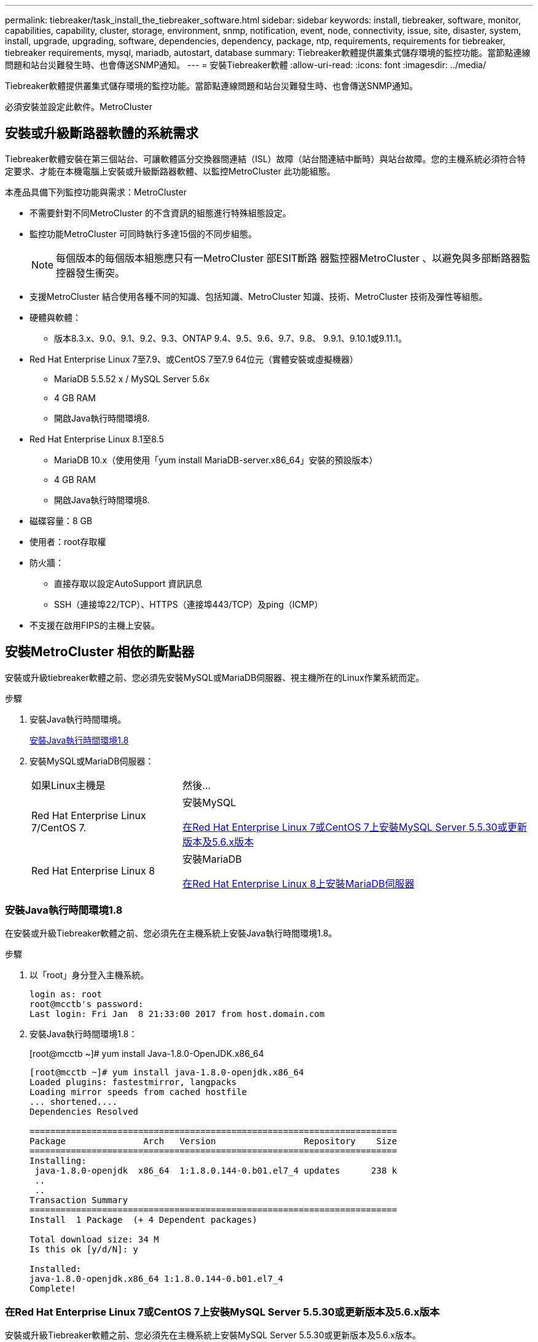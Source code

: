 ---
permalink: tiebreaker/task_install_the_tiebreaker_software.html 
sidebar: sidebar 
keywords: install, tiebreaker, software, monitor, capabilities, capability, cluster, storage, environment, snmp, notification, event, node, connectivity, issue, site, disaster, system, install, upgrade, upgrading, software, dependencies, dependency, package, ntp, requirements, requirements for tiebreaker, tiebreaker requirements, mysql, mariadb, autostart, database 
summary: Tiebreaker軟體提供叢集式儲存環境的監控功能。當節點連線問題和站台災難發生時、也會傳送SNMP通知。 
---
= 安裝Tiebreaker軟體
:allow-uri-read: 
:icons: font
:imagesdir: ../media/


[role="lead"]
Tiebreaker軟體提供叢集式儲存環境的監控功能。當節點連線問題和站台災難發生時、也會傳送SNMP通知。

必須安裝並設定此軟件。MetroCluster



== 安裝或升級斷路器軟體的系統需求

Tiebreaker軟體安裝在第三個站台、可讓軟體區分交換器間連結（ISL）故障（站台間連結中斷時）與站台故障。您的主機系統必須符合特定要求、才能在本機電腦上安裝或升級斷路器軟體、以監控MetroCluster 此功能組態。

本產品具備下列監控功能與需求：MetroCluster

* 不需要針對不同MetroCluster 的不含資訊的組態進行特殊組態設定。
* 監控功能MetroCluster 可同時執行多達15個的不同步組態。
+

NOTE: 每個版本的每個版本組態應只有一MetroCluster 部ESIT斷路 器監控器MetroCluster 、以避免與多部斷路器監控器發生衝突。

* 支援MetroCluster 結合使用各種不同的知識、包括知識、MetroCluster 知識、技術、MetroCluster 技術及彈性等組態。
* 硬體與軟體：
+
** 版本8.3.x、9.0、9.1、9.2、9.3、ONTAP 9.4、9.5、9.6、9.7、9.8、 9.9.1、9.10.1或9.11.1。


* Red Hat Enterprise Linux 7至7.9、或CentOS 7至7.9 64位元（實體安裝或虛擬機器）
+
** MariaDB 5.5.52 x / MySQL Server 5.6x
** 4 GB RAM
** 開啟Java執行時間環境8.


* Red Hat Enterprise Linux 8.1至8.5
+
** MariaDB 10.x（使用使用「yum install MariaDB-server.x86_64」安裝的預設版本）
** 4 GB RAM
** 開啟Java執行時間環境8.




* 磁碟容量：8 GB
* 使用者：root存取權
* 防火牆：
+
** 直接存取以設定AutoSupport 資訊訊息
** SSH（連接埠22/TCP）、HTTPS（連接埠443/TCP）及ping（ICMP）


* 不支援在啟用FIPS的主機上安裝。




== 安裝MetroCluster 相依的斷點器

安裝或升級tiebreaker軟體之前、您必須先安裝MySQL或MariaDB伺服器、視主機所在的Linux作業系統而定。

.步驟
. 安裝Java執行時間環境。
+
<<install-java-1-8,安裝Java執行時間環境1.8>>

. 安裝MySQL或MariaDB伺服器：
+
[cols="30,70"]
|===


| 如果Linux主機是 | 然後... 


 a| 
Red Hat Enterprise Linux 7/CentOS 7.
 a| 
安裝MySQL

<<install-mysql-redhat,在Red Hat Enterprise Linux 7或CentOS 7上安裝MySQL Server 5.5.30或更新版本及5.6.x版本>>



 a| 
Red Hat Enterprise Linux 8
 a| 
安裝MariaDB

<<install-mariadb,在Red Hat Enterprise Linux 8上安裝MariaDB伺服器>>

|===




=== 安裝Java執行時間環境1.8

在安裝或升級Tiebreaker軟體之前、您必須先在主機系統上安裝Java執行時間環境1.8。

.步驟
. 以「root」身分登入主機系統。
+
[listing]
----

login as: root
root@mcctb's password:
Last login: Fri Jan  8 21:33:00 2017 from host.domain.com
----
. 安裝Java執行時間環境1.8：
+
[root@mcctb ~]# yum install Java-1.8.0-OpenJDK.x86_64

+
....
[root@mcctb ~]# yum install java-1.8.0-openjdk.x86_64
Loaded plugins: fastestmirror, langpacks
Loading mirror speeds from cached hostfile
... shortened....
Dependencies Resolved

=======================================================================
Package               Arch   Version                 Repository    Size
=======================================================================
Installing:
 java-1.8.0-openjdk  x86_64  1:1.8.0.144-0.b01.el7_4 updates      238 k
 ..
 ..
Transaction Summary
=======================================================================
Install  1 Package  (+ 4 Dependent packages)

Total download size: 34 M
Is this ok [y/d/N]: y

Installed:
java-1.8.0-openjdk.x86_64 1:1.8.0.144-0.b01.el7_4
Complete!
....




=== 在Red Hat Enterprise Linux 7或CentOS 7上安裝MySQL Server 5.5.30或更新版本及5.6.x版本

安裝或升級Tiebreaker軟體之前、您必須先在主機系統上安裝MySQL Server 5.5.30或更新版本及5.6.x版本。

.步驟
. 以「root」身分登入主機系統。
+
[listing]
----

login as: root
root@mcctb's password:
Last login: Fri Jan  8 21:33:00 2016 from host.domain.com
----
. 將MySQL儲存庫新增至主機系統：
+
[root@mcctb ~]# yum localinstall \https://dev.mysql.com/get/mysql57-community-release-el6-11.noarch.rpm`

+
....

Loaded plugins: product-id, refresh-packagekit, security, subscription-manager
Setting up Local Package Process
Examining /var/tmp/yum-root-LLUw0r/mysql-community-release-el6-5.noarch.rpm: mysql-community-release-el6-5.noarch
Marking /var/tmp/yum-root-LLUw0r/mysql-community-release-el6-5.noarch.rpm to be installed
Resolving Dependencies
--> Running transaction check
---> Package mysql-community-release.noarch 0:el6-5 will be installed
--> Finished Dependency Resolution
Dependencies Resolved
================================================================================
Package               Arch   Version
                                    Repository                             Size
================================================================================
Installing:
mysql-community-release
                       noarch el6-5 /mysql-community-release-el6-5.noarch 4.3 k
Transaction Summary
================================================================================
Install       1 Package(s)
Total size: 4.3 k
Installed size: 4.3 k
Is this ok [y/N]: y
Downloading Packages:
Running rpm_check_debug
Running Transaction Test
Transaction Test Succeeded
Running Transaction
  Installing : mysql-community-release-el6-5.noarch                         1/1
  Verifying  : mysql-community-release-el6-5.noarch                         1/1
Installed:
  mysql-community-release.noarch 0:el6-5
Complete!
....
. 停用mySQL 57儲存庫：
+
[root@mcctb ~]# yum-config-manager -disablemysql57-community

. 啟用mySQL 56儲存庫：
+
[root@mcctb ~]# yum-config-manager --enable mysql56-community

. 啟用儲存庫：
+
[root@mcctb ~]# yum repolist enabled| grep "mysql.*-community.*

+
....

mysql-connectors-community           MySQL Connectors Community            21
mysql-tools-community                MySQL Tools Community                 35
mysql56-community                    MySQL 5.6 Community Server           231
....
. 安裝MySQL社群伺服器：
+
[root@mcctb ~]# yum install mysql-community-server'

+
[listing]
----

Loaded plugins: product-id, refresh-packagekit, security, subscription-manager
This system is not registered to Red Hat Subscription Management. You can use subscription-manager
to register.
Setting up Install Process
Resolving Dependencies
--> Running transaction check
.....Output truncated.....
---> Package mysql-community-libs-compat.x86_64 0:5.6.29-2.el6 will be obsoleting
--> Finished Dependency Resolution
Dependencies Resolved
==============================================================================
Package                          Arch   Version       Repository          Size
==============================================================================
Installing:
 mysql-community-client         x86_64  5.6.29-2.el6  mysql56-community  18  M
     replacing  mysql.x86_64 5.1.71-1.el6
 mysql-community-libs           x86_64  5.6.29-2.el6  mysql56-community  1.9 M
     replacing  mysql-libs.x86_64 5.1.71-1.el6
 mysql-community-libs-compat    x86_64  5.6.29-2.el6  mysql56-community  1.6 M
     replacing  mysql-libs.x86_64 5.1.71-1.el6
 mysql-community-server         x86_64  5.6.29-2.el6  mysql56-community  53  M
     replacing  mysql-server.x86_64 5.1.71-1.el6
Installing for dependencies:
mysql-community-common          x86_64  5.6.29-2.el6  mysql56-community   308 k

Transaction Summary
===============================================================================
Install       5 Package(s)
Total download size: 74 M
Is this ok [y/N]: y
Downloading Packages:
(1/5): mysql-community-client-5.6.29-2.el6.x86_64.rpm       |  18 MB     00:28
(2/5): mysql-community-common-5.6.29-2.el6.x86_64.rpm       | 308 kB     00:01
(3/5): mysql-community-libs-5.6.29-2.el6.x86_64.rpm         | 1.9 MB     00:05
(4/5): mysql-community-libs-compat-5.6.29-2.el6.x86_64.rpm  | 1.6 MB     00:05
(5/5): mysql-community-server-5.6.29-2.el6.x86_64.rpm       |  53 MB     03:42
-------------------------------------------------------------------------------
Total                                              289 kB/s |  74 MB     04:24
warning: rpmts_HdrFromFdno: Header V3 DSA/SHA1 Signature, key ID 5072e1f5: NOKEY
Retrieving key from file:/etc/pki/rpm-gpg/RPM-GPG-KEY-mysql
Importing GPG key 0x5072E1F5:
 Userid : MySQL Release Engineering <mysql-build@oss.oracle.com>
Package: mysql-community-release-el6-5.noarch
         (@/mysql-community-release-el6-5.noarch)
 From   : file:/etc/pki/rpm-gpg/RPM-GPG-KEY-mysql
Is this ok [y/N]: y
Running rpm_check_debug
Running Transaction Test
Transaction Test Succeeded
Running Transaction
  Installing : mysql-community-common-5.6.29-2.el6.x86_64
....Output truncated....
1.el6.x86_64                                                               7/8
  Verifying  : mysql-5.1.71-1.el6.x86_64                       	           8/8
Installed:
  mysql-community-client.x86_64 0:5.6.29-2.el6
  mysql-community-libs.x86_64 0:5.6.29-2.el6
  mysql-community-libs-compat.x86_64 0:5.6.29-2.el6
  mysql-community-server.x86_64 0:5.6.29-2.el6

Dependency Installed:
  mysql-community-common.x86_64 0:5.6.29-2.el6

Replaced:
  mysql.x86_64 0:5.1.71-1.el6 mysql-libs.x86_64 0:5.1.71-1.el6
  mysql-server.x86_64 0:5.1.71-1.el6
Complete!
----
. 啟動MySQL伺服器：
+
[root@mcctb ~]#服務mysqLD start]

+
....

Initializing MySQL database:  2016-04-05 19:44:38 0 [Warning] TIMESTAMP
with implicit DEFAULT value is deprecated. Please use
--explicit_defaults_for_timestamp server option (see documentation
for more details).
2016-04-05 19:44:38 0 [Note] /usr/sbin/mysqld (mysqld 5.6.29)
        starting as process 2487 ...
2016-04-05 19:44:38 2487 [Note] InnoDB: Using atomics to ref count
        buffer pool pages
2016-04-05 19:44:38 2487 [Note] InnoDB: The InnoDB memory heap is disabled
....Output truncated....
2016-04-05 19:44:42 2509 [Note] InnoDB: Shutdown completed; log sequence
       number 1625987

PLEASE REMEMBER TO SET A PASSWORD FOR THE MySQL root USER!
To do so, start the server, then issue the following commands:

  /usr/bin/mysqladmin -u root password 'new-password'
  /usr/bin/mysqladmin -u root -h mcctb password 'new-password'

Alternatively, you can run:
  /usr/bin/mysql_secure_installation

which will also give you the option of removing the test
databases and anonymous user created by default.  This is
strongly recommended for production servers.
.....Output truncated.....
WARNING: Default config file /etc/my.cnf exists on the system
This file will be read by default by the MySQL server
If you do not want to use this, either remove it, or use the
--defaults-file argument to mysqld_safe when starting the server

                                                           [  OK  ]
Starting mysqld:                                           [  OK  ]
....
. 確認MySQL伺服器正在執行：
+
[root@mcctb ~]#服務mysqLD狀態

+
[listing]
----

mysqld (pid  2739) is running...
----
. 設定安全性和密碼設定：
+
[root@mcctb ~]# mysql_secure_installation]

+
....

NOTE: RUNNING ALL PARTS OF THIS SCRIPT IS RECOMMENDED FOR ALL MySQL
       SERVERS IN PRODUCTION USE!  PLEASE READ EACH STEP CAREFULLY!

 In order to log into MySQL to secure it, we'll need the current
 password for the root user.  If you've just installed MySQL, and
 you haven't set the root password yet, the password will be blank,
 so you should just press enter here.

 Enter current password for root (enter for none):   <== on default install
                                                         hit enter here
 OK, successfully used password, moving on...

 Setting the root password ensures that nobody can log into the MySQL
 root user without the proper authorization.

 Set root password? [Y/n] y
 New password:
 Re-enter new password:
 Password updated successfully!
 Reloading privilege tables..
  ... Success!

 By default, a MySQL installation has an anonymous user, allowing anyone
 to log into MySQL without having to have a user account created for
 them.  This is intended only for testing, and to make the installation
 go a bit smoother.  You should remove them before moving into a
 production environment.

 Remove anonymous users? [Y/n] y
  ... Success!

 Normally, root should only be allowed to connect from 'localhost'.  This
 ensures that someone cannot guess at the root password from the network.

 Disallow root login remotely? [Y/n] y
  ... Success!

 By default, MySQL comes with a database named 'test' that anyone can
 access.  This is also intended only for testing, and should be removed
 before moving into a production environment.

 Remove test database and access to it? [Y/n] y
  - Dropping test database...
 ERROR 1008 (HY000) at line 1: Can't drop database 'test';
 database doesn't exist
  ... Failed!  Not critical, keep moving...
  - Removing privileges on test database...
  ... Success!

 Reloading the privilege tables will ensure that all changes made so far
 will take effect immediately.

 Reload privilege tables now? [Y/n] y
  ... Success!

 All done!  If you've completed all of the above steps, your MySQL
 installation should now be secure.

 Thanks for using MySQL!

 Cleaning up...
....
. 驗證MySQL登入是否正常運作：
+
[root@mcctb ~]# mySQL -u root–p]

+
....

Enter password: <configured_password>
Welcome to the MySQL monitor.  Commands end with ; or \g.
Your MySQL connection id is 17
Server version: 5.6.29 MySQL Community Server (GPL)

Copyright (c) 2000, 2016, Oracle and/or its affiliates. All rights reserved.

Oracle is a registered trademark of Oracle Corporation and/or its
affiliates. Other names may be trademarks of their respective
owners.

Type 'help;' or '\h' for help. Type '\c' to clear the current input statement.
mysql>
....
+
如果MySQL登入正常運作、輸出將在「mysql>」提示字元結束。





==== 啟用MySQL自動啟動設定

您應該確定MySQL deamon的自動啟動功能已開啟。開啟MySQL精靈會在MetroCluster 系統重新開機時、自動重新啟動MySQL。如果MySQL精靈未執行、則tiebreaker軟體會繼續執行、但無法重新啟動、也無法進行組態變更。

.步驟
. 驗證MySQL在開機時是否已啟用自動啟動：
+
[root@mcctb ~]# systemctl list-unit-filesmysqld.service`

+
....
UNIT FILE          State
------------------ ----------
mysqld.service     enabled

....
+
如果MySQL在開機時未啟用自動啟動、請參閱MySQL文件、以啟用安裝的自動啟動功能。





=== 在Red Hat Enterprise Linux 8上安裝MariaDB伺服器

您必須先在主機系統上安裝MariaDB伺服器、才能安裝或升級tiebreaker軟體。

.開始之前
您的主機系統必須在Red Hat Enterprise Linux（RHEL）8上執行。

.步驟
. 以「root」身分登入主機系統。
+
....

login as: root
root@mcctb's password:
Last login: Fri Jan  8 21:33:00 2017 from host.domain.com
....
. 安裝MariaDB伺服器：
+
[root@mcctb ~]# yum install MariaDB-server.x86_64

+
....
 [root@mcctb ~]# yum install mariadb-server.x86_64
Loaded plugins: fastestmirror, langpacks
...
...

===========================================================================
 Package                      Arch   Version         Repository        Size
===========================================================================
Installing:
mariadb-server               x86_64   1:5.5.56-2.el7   base            11 M
Installing for dependencies:

Transaction Summary
===========================================================================
Install  1 Package  (+8 Dependent packages)
Upgrade             ( 1 Dependent package)

Total download size: 22 M
Is this ok [y/d/N]: y
Downloading packages:
No Presto metadata available for base warning:
/var/cache/yum/x86_64/7/base/packages/mariadb-libs-5.5.56-2.el7.x86_64.rpm:
Header V3 RSA/SHA256 Signature,
key ID f4a80eb5: NOKEY] 1.4 MB/s | 3.3 MB  00:00:13 ETA
Public key for mariadb-libs-5.5.56-2.el7.x86_64.rpm is not installed
(1/10): mariadb-libs-5.5.56-2.el7.x86_64.rpm  | 757 kB  00:00:01
..
..
(10/10): perl-Net-Daemon-0.48-5.el7.noarch.rpm|  51 kB  00:00:01
-----------------------------------------------------------------------------------------
Installed:
  mariadb-server.x86_64 1:5.5.56-2.el7

Dependency Installed:
mariadb.x86_64 1:5.5.56-2.el7
perl-Compress-Raw-Bzip2.x86_64 0:2.061-3.el7
perl-Compress-Raw-Zlib.x86_64 1:2.061-4.el7
perl-DBD-MySQL.x86_64 0:4.023-5.el7
perl-DBI.x86_64 0:1.627-4.el7
perl-IO-Compress.noarch 0:2.061-2.el7
perl-Net-Daemon.noarch 0:0.48-5.el7
perl-PlRPC.noarch 0:0.2020-14.el7

Dependency Updated:
  mariadb-libs.x86_64 1:5.5.56-2.el7
Complete!
....
. 啟動MariaDB伺服器：
+
[root@mcctb ~]# systemcl start MariaDB

. 確認MariaDB伺服器已啟動：
+
[root@mcctb ~]# systemctl狀態MariaDB

+
....

[root@mcctb ~]# systemctl status mariadb
mariadb.service - MariaDB database server
...
Nov 08 21:28:59 mcctb systemd[1]: Starting MariaDB database server...
...
Nov 08 21:29:01 scspr0523972001 systemd[1]: Started MariaDB database server.
....
+

NOTE: 確認MariaDB的「啟用自動啟動」設定已開啟。請參閱 <<mariadb-autostart>>。

. 設定安全性和密碼設定：
+
[root@mcctb ~]# mysql_secure_installation]

+
....

[root@mcctb ~]# mysql_secure_installation
NOTE: RUNNING ALL PARTS OF THIS SCRIPT IS RECOMMENDED FOR ALL MariaDB
SERVERS IN PRODUCTION USE! PLEASE READ EACH STEP CAREFULLY!
Set root password? [Y/n] y
New password:
Re-enter new password:
Password updated successfully!
Remove anonymous users? [Y/n] y
... Success!
Normally, root should only be allowed to connect from 'localhost'. This
ensures that someone cannot guess at the root password from the network.
Disallow root login remotely? [Y/n] y
... Success!
Remove test database and access to it? [Y/n] y
- Dropping test database...
... Success!
- Removing privileges on test database...
... Success!
Reload privilege tables now? [Y/n]
... Success!
Cleaning up...
All done! If you've completed all of the above steps, your MariaDB
installation should now be secure.
Thanks for using MariaDB!
....




==== 啟用MariaDB的自動啟動設定

您應該確定MariaDB的自動啟動功能已開啟。如果您未啟用自動啟動功能、MetroCluster 且駐留的系統必須重新開機、則tiebreaker軟體會繼續執行、但無法重新啟動MariaDB服務、也無法進行組態變更。

.步驟
. 啟用自動啟動服務：
+
[root@mcctb ~]# systemctl enable mariadb.service`

. 確認已啟用MariaDB、以便在開機時自動啟動：
+
[root@mcctb ~]# systemctl list-unit-filesmariadb.service`

+
....
UNIT FILE          State
------------------ ----------
mariadb.service    enabled

....




== 安裝或升級軟體套件

您必須在MetroCluster 本機電腦上安裝或升級ESITirepreaker軟體、才能監控MetroCluster 各種組態。

* 您的儲存系統必須執行ONTAP 不含更新版本的資訊。
* 您必須使用「yum install Java-1.8.0-OpenJDK'」命令來安裝OpenJDK.


.步驟
. 下載MetroCluster 最新版的Eetirepreaker軟體。此範例使用1.21P3-1版。
+
https://mysupport.netapp.com/site/["NetApp支援"]

. 以root使用者身分登入主機。
. 安裝或升級Tiebreaker軟體：
+
[cols="20,80"]
|===


| 如果您... | 發出此命令... 


 a| 
執行新安裝
 a| 
「rpm -ivh NetApp-MetroCluster-tiebreer-Software-1.21P3-1x86_64。rpm」

系統會顯示下列輸出、以利成功安裝：

....
Verifying...                          ################################# [100%]
Preparing...                          ################################# [100%]
Updating / installing...
   1:NetApp-MetroCluster-Tiebreaker-So################################# [100%]
Post installation start Wed Oct 20 09:59:19 EDT 2021
Enter MetroCluster Tiebreaker user password:

Please enter mysql root password when prompted
Enter password:
Synchronizing state of netapp-metrocluster-tiebreaker-software.service with SysV service script with /usr/lib/systemd/systemd-sysv-install.
Executing: /usr/lib/systemd/systemd-sysv-install enable netapp-metrocluster-tiebreaker-software
Created symlink /etc/systemd/system/multi-user.target.wants/netapp-metrocluster-tiebreaker-software.service → /etc/systemd/system/netapp-metrocluster-tiebreaker-software.service.
Attempting to start NetApp MetroCluster Tiebreaker software services
Started NetApp MetroCluster Tiebreaker software services
Enabled autostart of NetApp MetroCluster Tiebreaker software daemon during boot
Created symbolic link for NetApp MetroCluster Tiebreaker software CLI
Post installation end Wed Oct 20 09:59:28 EDT 2021
Successfully installed NetApp MetroCluster Tiebreaker software version 1.21P3.
....


 a| 
升級現有的安裝
 a| 
「rpm -Uvh NetApp-MetroCluster-tiebreer-Software-1.21P3-1.x86_64。rpm」

系統會顯示下列輸出以成功升級：

....

MetroCluster-Tiebreaker-Software-1.21P3-1.x86_64.rpm
Verifying...                          ################################# [100%]
Preparing...                          ################################# [100%]
Upgrading NetApp MetroCluster Tiebreaker software....
Stopping NetApp MetroCluster Tiebreaker software services before upgrade.
Updating / installing...
   1:NetApp-MetroCluster-Tiebreaker-So################################# [ 50%]
Post installation start Wed Oct 20 09:57:49 EDT 2021
Synchronizing state of netapp-metrocluster-tiebreaker-software.service with SysV service script with /usr/lib/systemd/systemd-sysv-install.
Executing: /usr/lib/systemd/systemd-sysv-install enable netapp-metrocluster-tiebreaker-software
Created symlink /etc/systemd/system/multi-user.target.wants/netapp-metrocluster-tiebreaker-software.service → /etc/systemd/system/netapp-metrocluster-tiebreaker-software.service.
Attempting to start NetApp MetroCluster Tiebreaker software services
Starting NetApp MetroCluster Tiebreaker software services. Retry: 1
Started NetApp MetroCluster Tiebreaker software services
Enabled autostart of NetApp MetroCluster Tiebreaker software daemon during boot
Created symbolic link for NetApp MetroCluster Tiebreaker software CLI
Post upgrade end Wed Oct 20 09:57:52 EDT 2021
Successfully upgraded NetApp MetroCluster Tiebreaker software to version 1.21P3.
Cleaning up / removing...
   2:NetApp-MetroCluster-Tiebreaker-So################################# [100%]

....
|===
+

NOTE: 如果您輸入錯誤的MySQL根密碼、則Tiebreaker軟體會指出已成功安裝、但會顯示「拒絕存取」訊息。若要解決此問題、您必須使用「rpm -e」命令解除安裝Tiebreaker軟體、然後使用正確的MySQL root密碼重新安裝軟體。

. 開啟從斷路器主機到每個節點管理生命期和叢集管理生命期的SSH連線、以驗證與MetroCluster 該軟件的斷路器連線。


.相關資訊
https://mysupport.netapp.com/site/["NetApp支援"]



== 升級執行Tiebreaker監控的主機

如果您在升級前將監視器置於觀察者模式、則可在執行斷路器監視器的主機上進行升級、而不會造成中斷。

.步驟
. 確認監視器處於觀察者模式：
+
「監視者顯示–狀態」

+
....
NetApp MetroCluster Tiebreaker:> monitor show -status
MetroCluster: cluster_A
    Disaster: false
    Monitor State: Normal
    Observer Mode: true
    Silent Period: 15
    Override Vetoes: false
    Cluster: cluster_Ba(UUID:4d9ccf24-080f-11e4-9df2-00a098168e7c)
        Reachable: true
        All-Links-Severed: FALSE
            Node: mcc5-a1(UUID:78b44707-0809-11e4-9be1-e50dab9e83e1)
                Reachable: true
                All-Links-Severed: FALSE
                State: normal
            Node: mcc5-a2(UUID:9a8b1059-0809-11e4-9f5e-8d97cdec7102)
                Reachable: true
                All-Links-Severed: FALSE
                State: normal
    Cluster: cluster_B(UUID:70dacd3b-0823-11e4-a7b9-00a0981693c4)
        Reachable: true
        All-Links-Severed: FALSE
            Node: mcc5-b1(UUID:961fce7d-081d-11e4-9ebf-2f295df8fcb3)
                Reachable: true
                All-Links-Severed: FALSE
                State: normal
            Node: mcc5-b2(UUID:9393262d-081d-11e4-80d5-6b30884058dc)
                Reachable: true
                All-Links-Severed: FALSE
                State: normal
....
. 將所有監視器變更為觀察者模式。
+
....
NetApp MetroCluster Tiebreaker :> monitor modify -monitor-name _monitor_name_ -observer-mode true
....
. 若要升級Tiebreaker主機、請依照下列程序中的所有步驟進行：
+
<<install-upgrade-sw-pkg,安裝或升級軟體套件>>

. 停用觀察者模式、將所有監視器移回線上模式。
+
[listing]
----
NetApp MetroCluster Tiebreaker :> monitor modify -monitor-name _monitor_name_ -observer-mode false
----




== 選取Tiebreaker軟體的NTP來源

您應該使用本地網路時間傳輸協定（NTP）來源來執行Tiebreaker軟體。它不應使用MetroCluster 與斷路器軟體所監控的不相同來源。
